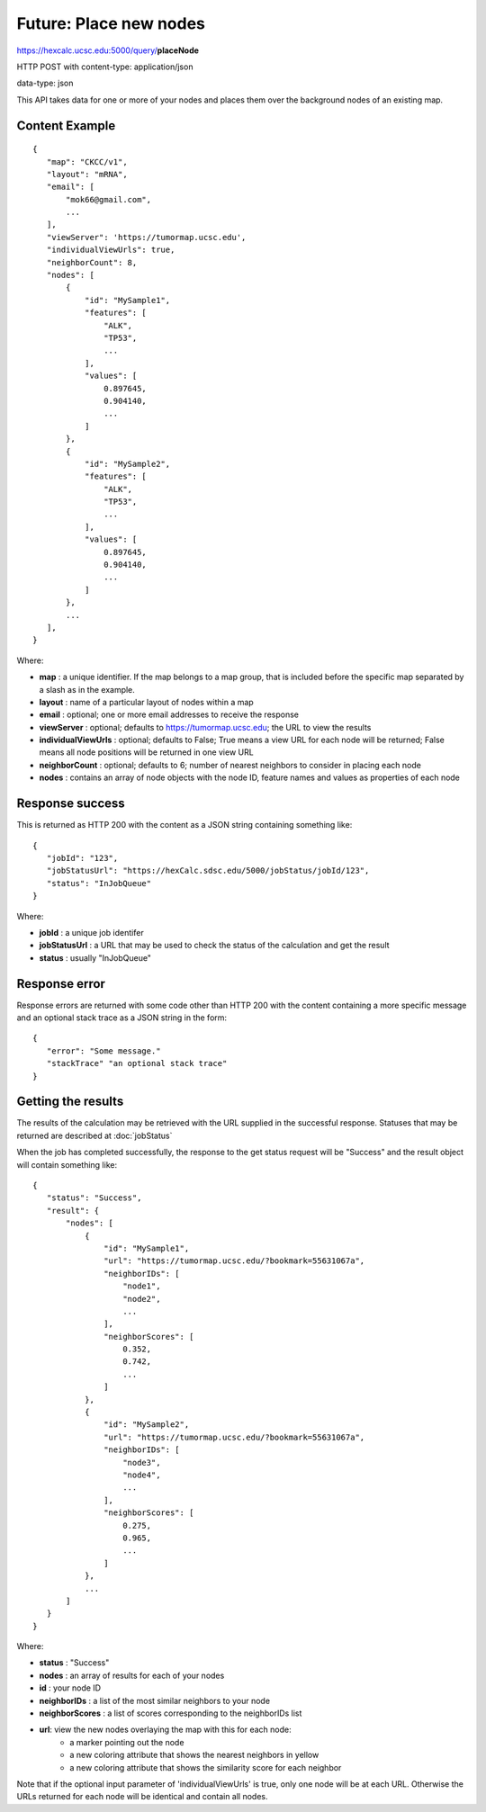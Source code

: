 Future: Place new nodes
=======================

https://hexcalc.ucsc.edu:5000/query/**placeNode**

HTTP POST with content-type: application/json

data-type: json

This API takes data for one or more of your nodes and places them over the
background nodes of an existing map.

Content Example
---------------
::

 {
    "map": "CKCC/v1",
    "layout": "mRNA",
    "email": [
        "mok66@gmail.com",
        ...
    ],
    "viewServer": 'https://tumormap.ucsc.edu',
    "individualViewUrls": true,
    "neighborCount": 8,
    "nodes": [
        {
            "id": "MySample1",
            "features": [
                "ALK",
                "TP53",
                ...
            ],
            "values": [
                0.897645,
                0.904140,
                ...
            ]
        },
        {
            "id": "MySample2",
            "features": [
                "ALK",
                "TP53",
                ...
            ],
            "values": [
                0.897645,
                0.904140,
                ...
            ]
        },
        ...
    ],
 }
    
Where:

* **map** : a unique identifier. If the map belongs to a map group, that is
  included before the specific map separated by a slash as in the example.
* **layout** : name of a particular layout of nodes within a map
* **email** : optional; one or more email addresses to receive the response
* **viewServer** : optional; defaults to https://tumormap.ucsc.edu; the URL to
  view the results
* **individualViewUrls** : optional; defaults to False; True means a view URL
  for each node will be returned; False means all node positions will be
  returned in one view URL
* **neighborCount** : optional; defaults to 6; number of nearest neighbors to
  consider in placing each node
* **nodes** : contains an array of node objects with the node ID, feature names
  and values as properties of each node

Response success
----------------

This is returned as HTTP 200 with the content as a JSON string containing
something like::

 {
    "jobId": "123",
    "jobStatusUrl": "https://hexCalc.sdsc.edu/5000/jobStatus/jobId/123",
    "status": "InJobQueue"
 }

Where:

* **jobId** : a unique job identifer
* **jobStatusUrl** : a URL that may be used to check the status of the calculation
  and get the result
* **status** : usually "InJobQueue"


Response error
--------------

Response errors are returned with some code other than HTTP 200 with the content
containing a more specific message and an optional stack trace as a JSON string
in the form::

 {
    "error": "Some message."
    "stackTrace" "an optional stack trace"
 }

Getting the results
-------------------

The results of the calculation may be retrieved with the URL supplied in the
successful response. Statuses that may be returned are described at
:doc:`jobStatus`

When the job has completed successfully, the response to the get status request
will be "Success" and the result object will contain something like::

 {
    "status": "Success",
    "result": {
        "nodes": [
            {
                "id": "MySample1",
                "url": "https://tumormap.ucsc.edu/?bookmark=55631067a",
                "neighborIDs": [
                    "node1",
                    "node2",
                    ...
                ],
                "neighborScores": [
                    0.352,
                    0.742,
                    ...
                ]
            },
            {
                "id": "MySample2",
                "url": "https://tumormap.ucsc.edu/?bookmark=55631067a",
                "neighborIDs": [
                    "node3",
                    "node4",
                    ...
                ],
                "neighborScores": [
                    0.275,
                    0.965,
                    ...
                ]
            },
            ...
        ]
    }
 }

Where:

* **status** : "Success"
* **nodes** : an array of results for each of your nodes
* **id** : your node ID
* **neighborIDs** : a list of the most similar neighbors to your node
* **neighborScores** : a list of scores corresponding to the neighborIDs list
* **url**: view the new nodes overlaying the map with this for each node:
    * a marker pointing out the node
    * a new coloring attribute that shows the nearest neighbors in yellow
    * a new coloring attribute that shows the similarity score for each neighbor

Note that if the optional input parameter of 'individualViewUrls' is true, only
one node will be at each URL. Otherwise the URLs returned for each node will be
identical and contain all nodes.


